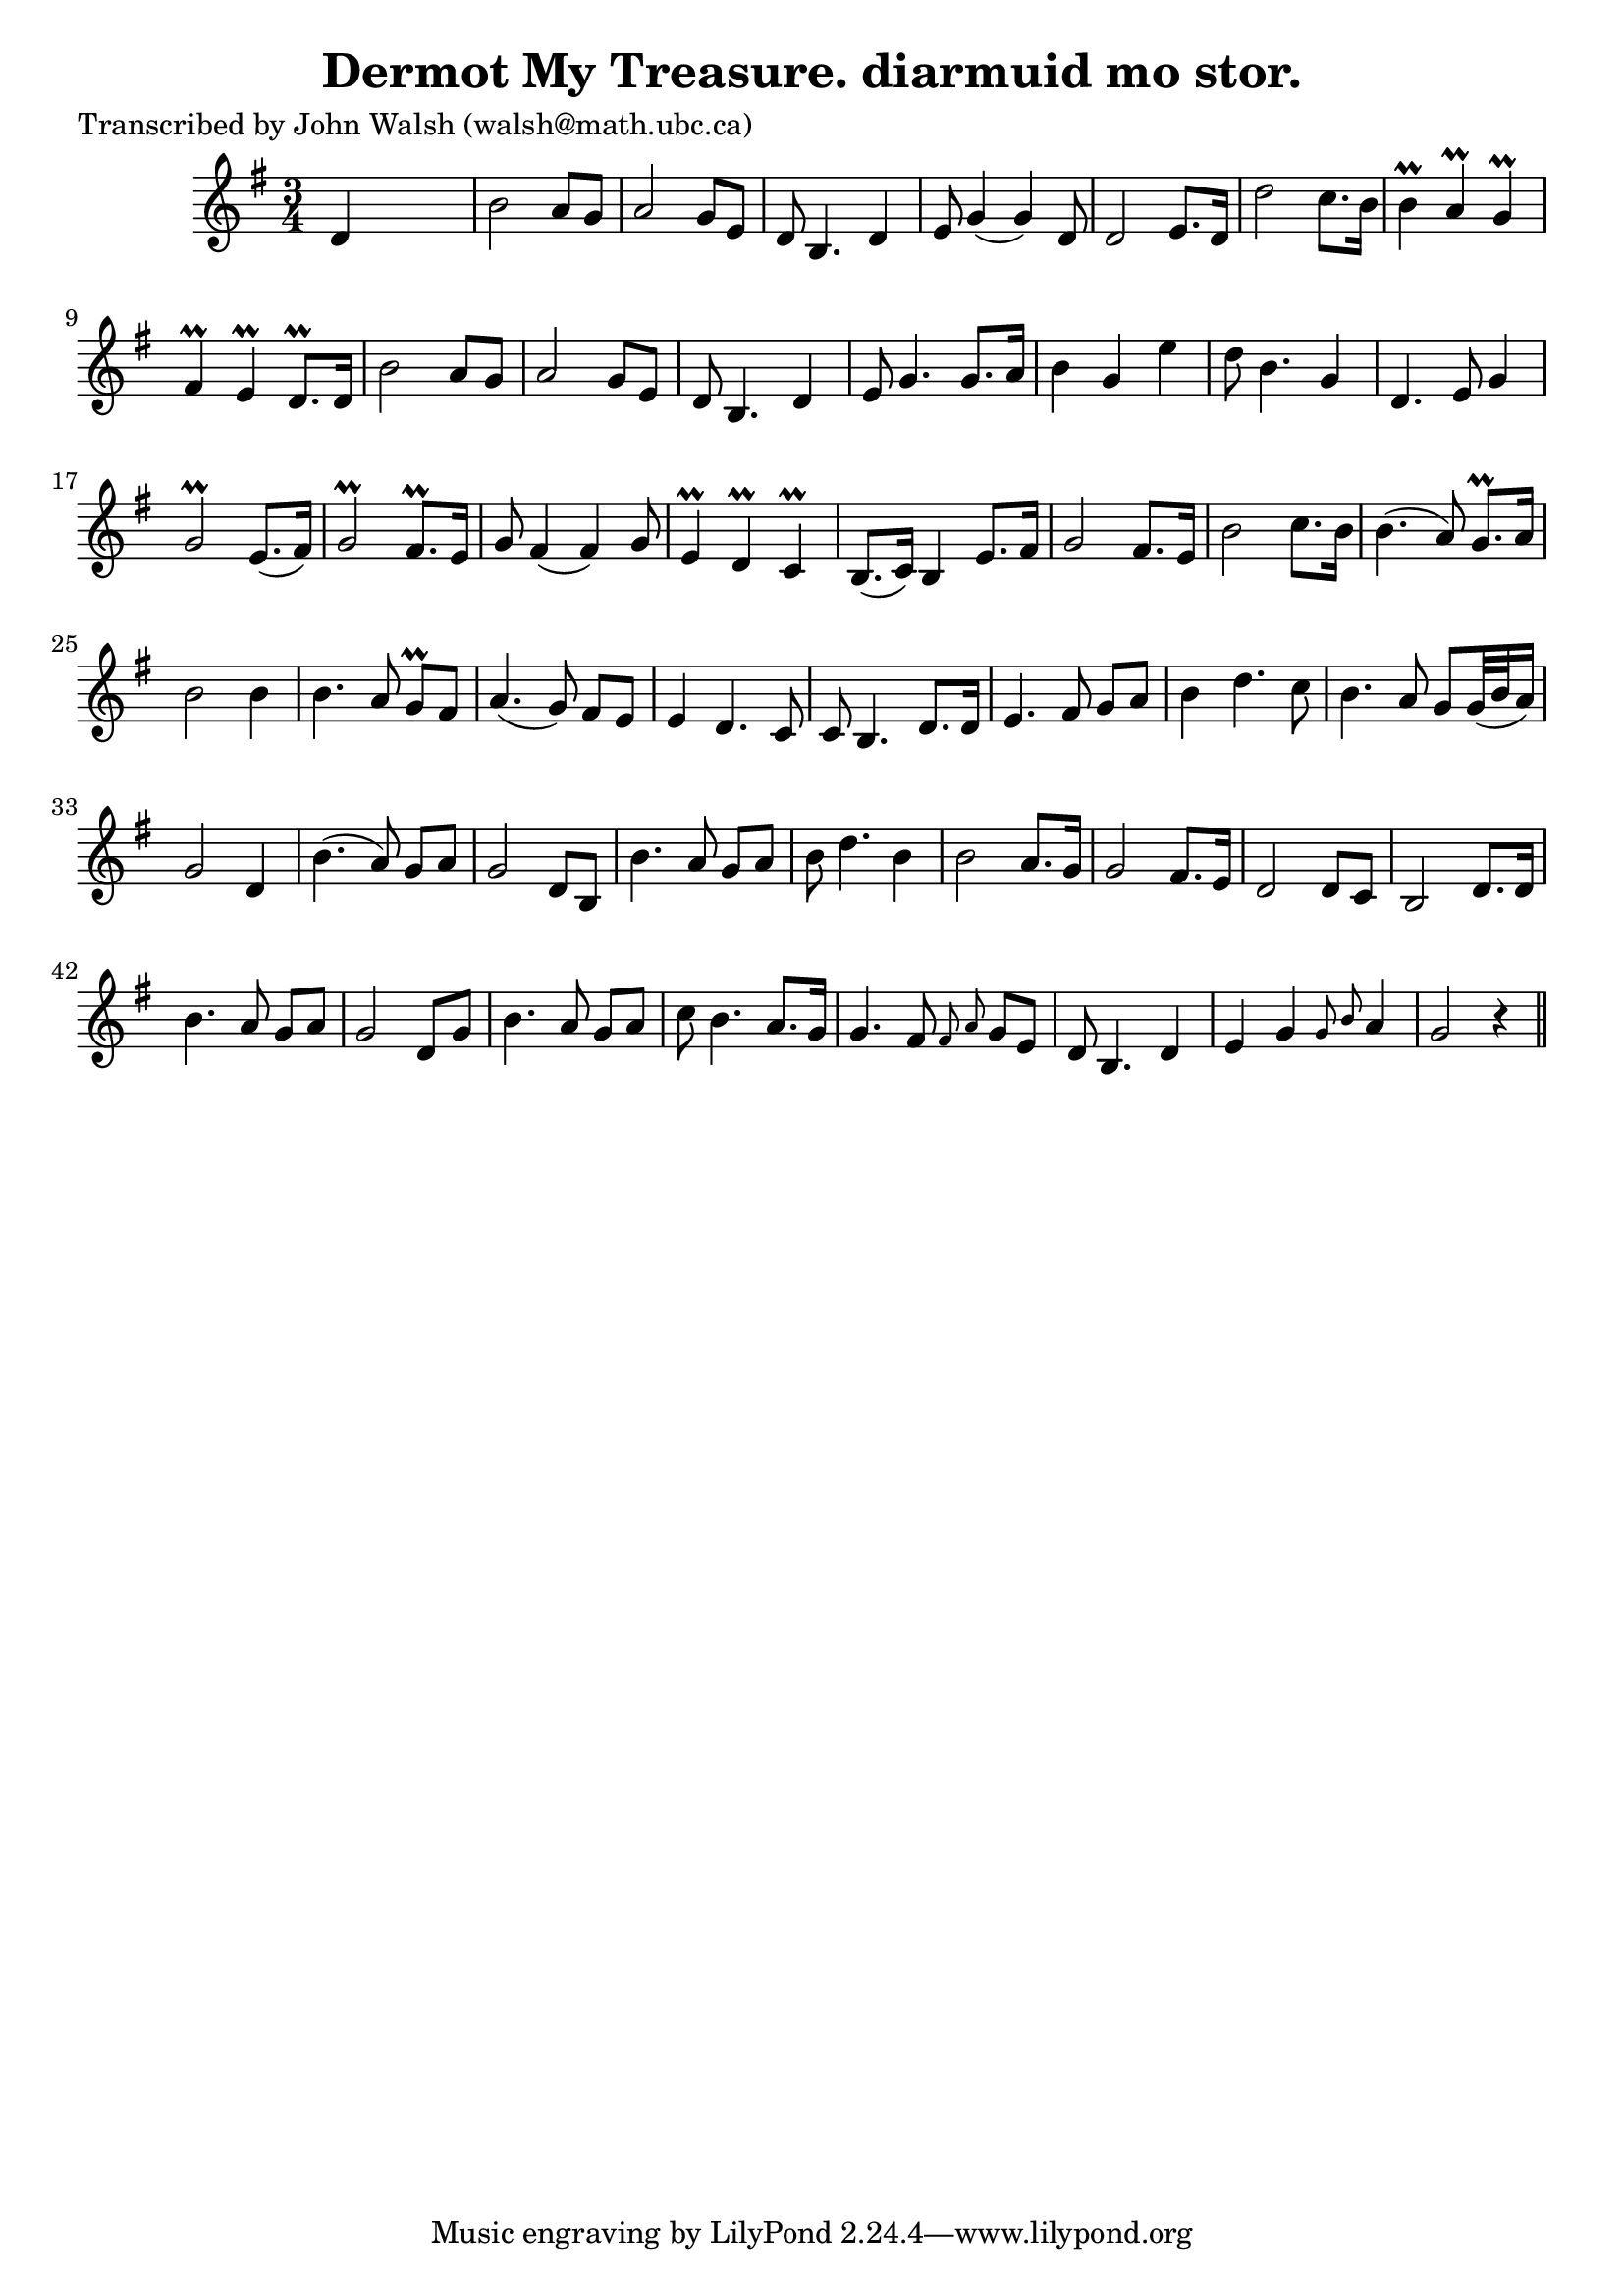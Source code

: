 
\version "2.16.2"
% automatically converted by musicxml2ly from xml/0623_jw.xml

%% additional definitions required by the score:
\language "english"


\header {
    poet = "Transcribed by John Walsh (walsh@math.ubc.ca)"
    encoder = "abc2xml version 63"
    encodingdate = "2015-01-25"
    title = "Dermot My Treasure.
diarmuid mo stor."
    }

\layout {
    \context { \Score
        autoBeaming = ##f
        }
    }
PartPOneVoiceOne =  \relative d' {
    \key g \major \time 3/4 d4 s2 | % 2
    b'2 a8 [ g8 ] | % 3
    a2 g8 [ e8 ] | % 4
    d8 b4. d4 | % 5
    e8 g4 ( g4 ) d8 | % 6
    d2 e8. [ d16 ] | % 7
    d'2 c8. [ b16 ] | % 8
    b4 \prall a4 \prall g4 \prall | % 9
    fs4 \prall e4 \prall d8. \prall [ d16 ] | \barNumberCheck #10
    b'2 a8 [ g8 ] | % 11
    a2 g8 [ e8 ] | % 12
    d8 b4. d4 | % 13
    e8 g4. g8. [ a16 ] | % 14
    b4 g4 e'4 | % 15
    d8 b4. g4 | % 16
    d4. e8 g4 | % 17
    g2 \prall e8. ( [ fs16 ) ] | % 18
    g2 \prall fs8. \prall [ e16 ] | % 19
    g8 fs4 ( fs4 ) g8 | \barNumberCheck #20
    e4 \prall d4 \prall c4 \prall | % 21
    b8. ( [ c16 ) ] b4 e8. [ fs16 ] | % 22
    g2 fs8. [ e16 ] | % 23
    b'2 c8. [ b16 ] | % 24
    b4. ( a8 ) g8. \prall [ a16 ] | % 25
    b2 b4 | % 26
    b4. a8 g8 \prall [ fs8 ] | % 27
    a4. ( g8 ) fs8 [ e8 ] | % 28
    e4 d4. c8 | % 29
    c8 b4. d8. [ d16 ] | \barNumberCheck #30
    e4. fs8 g8 [ a8 ] | % 31
    b4 d4. c8 | % 32
    b4. a8 g8 [ g32 ( b32 a16 ) ] | % 33
    g2 d4 | % 34
    b'4. ( a8 ) g8 [ a8 ] | % 35
    g2 d8 [ b8 ] | % 36
    b'4. a8 g8 [ a8 ] | % 37
    b8 d4. b4 | % 38
    b2 a8. [ g16 ] | % 39
    g2 fs8. [ e16 ] | \barNumberCheck #40
    d2 d8 [ c8 ] | % 41
    b2 d8. [ d16 ] | % 42
    b'4. a8 g8 [ a8 ] | % 43
    g2 d8 [ g8 ] | % 44
    b4. a8 g8 [ a8 ] | % 45
    c8 b4. a8. [ g16 ] | % 46
    g4. fs8 \grace { fs8 a8 } g8 [ e8 ] | % 47
    d8 b4. d4 | % 48
    e4 g4 \grace { g8 b8 } a4 | % 49
    g2 r4 \bar "||"
    }


% The score definition
\score {
    <<
        \new Staff <<
            \context Staff << 
                \context Voice = "PartPOneVoiceOne" { \PartPOneVoiceOne }
                >>
            >>
        
        >>
    \layout {}
    % To create MIDI output, uncomment the following line:
    %  \midi {}
    }

